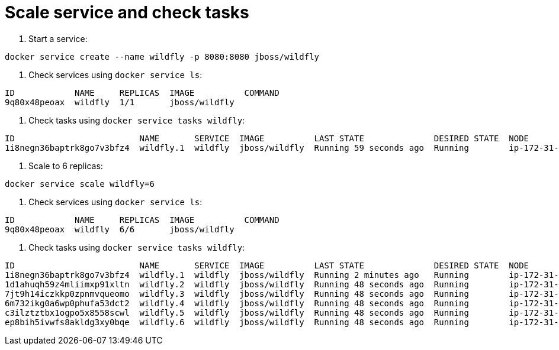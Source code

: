 = Scale service and check tasks

. Start a service:

`docker service create --name wildfly -p 8080:8080 jboss/wildfly`

. Check services using `docker service ls`:

```
ID            NAME     REPLICAS  IMAGE          COMMAND
9q80x48peoax  wildfly  1/1       jboss/wildfly  
```

. Check tasks using `docker service tasks wildfly`:

```
ID                         NAME       SERVICE  IMAGE          LAST STATE              DESIRED STATE  NODE
1i8negn36baptrk8go7v3bfz4  wildfly.1  wildfly  jboss/wildfly  Running 59 seconds ago  Running        ip-172-31-8-7
```

. Scale to 6 replicas:

`docker service scale wildfly=6`

. Check services using `docker service ls`:

```
ID            NAME     REPLICAS  IMAGE          COMMAND
9q80x48peoax  wildfly  6/6       jboss/wildfly  
```

. Check tasks using `docker service tasks wildfly`:

```
ID                         NAME       SERVICE  IMAGE          LAST STATE              DESIRED STATE  NODE
1i8negn36baptrk8go7v3bfz4  wildfly.1  wildfly  jboss/wildfly  Running 2 minutes ago   Running        ip-172-31-8-7
1d1ahuqh59z4mliimxp91xltn  wildfly.2  wildfly  jboss/wildfly  Running 48 seconds ago  Running        ip-172-31-8-5
7jt9h14iczkkp0zpnmvqueomo  wildfly.3  wildfly  jboss/wildfly  Running 48 seconds ago  Running        ip-172-31-8-5
6m732ikg0a6wp0phufa53dct2  wildfly.4  wildfly  jboss/wildfly  Running 48 seconds ago  Running        ip-172-31-8-7
c3ilztztbx1ogpo5x8558scwl  wildfly.5  wildfly  jboss/wildfly  Running 48 seconds ago  Running        ip-172-31-8-6
ep8bih5ivwfs8akldg3xy0bqe  wildfly.6  wildfly  jboss/wildfly  Running 48 seconds ago  Running        ip-172-31-8-6
```

